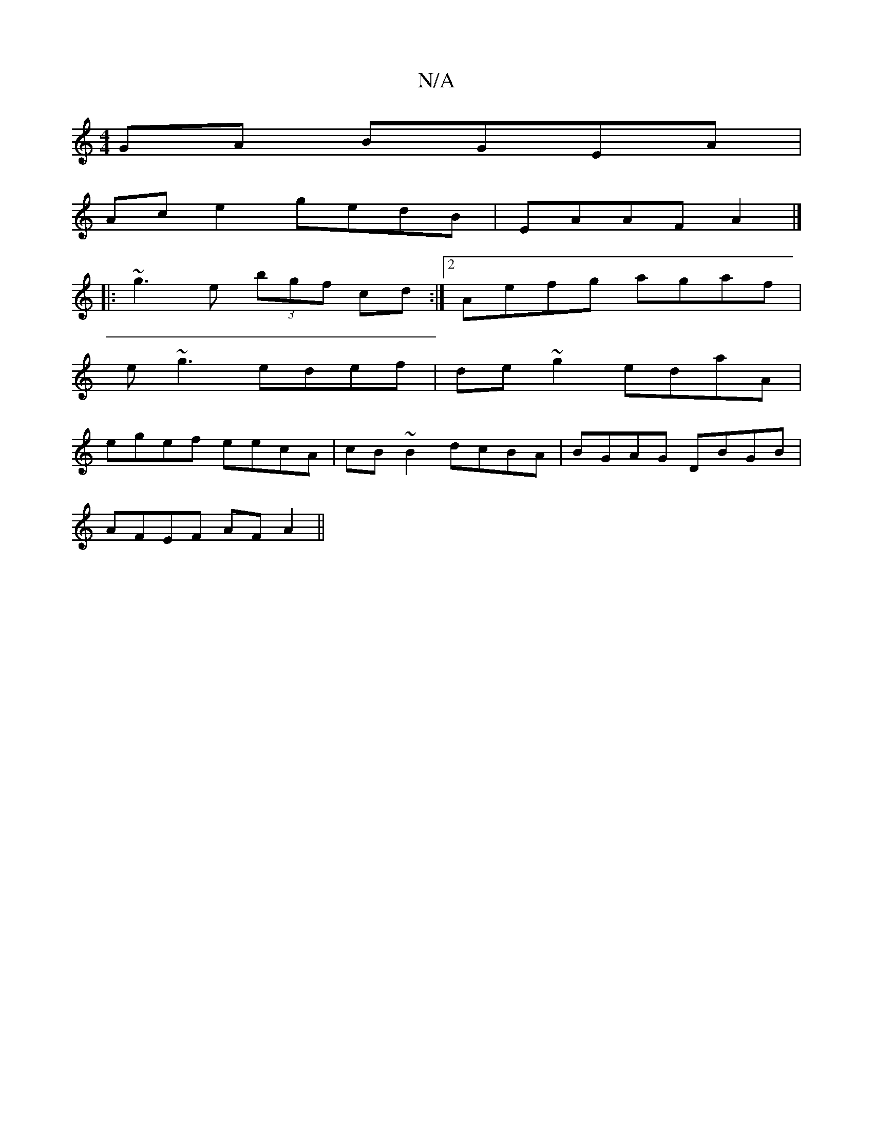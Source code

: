 X:1
T:N/A
M:4/4
R:N/A
K:Cmajor
GA BGEA|
Ac e2 gedB|EAAF A2|]
|: ~g3e (3bgf cd:|2 Aefg agaf|
e~g3 edef|de~g2 edaA|
egef eecA|cB~B2 dcBA|BGAG DBGB|
AFEF AFA2||

|:G2D2B2 dB|ADAF DEB,C |: ~d3e defd | (3EF~GDA Bcde|fece e2Bc|Beec (3fed